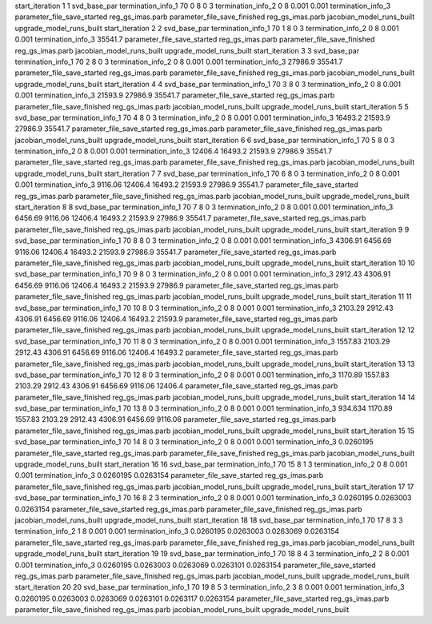start_iteration 1  1  svd_base_par
termination_info_1 70 0 8 0 3
termination_info_2 0 8 0.001 0.001
termination_info_3 
parameter_file_save_started reg_gs_imas.parb
parameter_file_save_finished reg_gs_imas.parb
jacobian_model_runs_built
upgrade_model_runs_built
start_iteration 2  2  svd_base_par
termination_info_1 70 1 8 0 3
termination_info_2 0 8 0.001 0.001
termination_info_3  35541.7
parameter_file_save_started reg_gs_imas.parb
parameter_file_save_finished reg_gs_imas.parb
jacobian_model_runs_built
upgrade_model_runs_built
start_iteration 3  3  svd_base_par
termination_info_1 70 2 8 0 3
termination_info_2 0 8 0.001 0.001
termination_info_3  27986.9 35541.7
parameter_file_save_started reg_gs_imas.parb
parameter_file_save_finished reg_gs_imas.parb
jacobian_model_runs_built
upgrade_model_runs_built
start_iteration 4  4  svd_base_par
termination_info_1 70 3 8 0 3
termination_info_2 0 8 0.001 0.001
termination_info_3  21593.9 27986.9 35541.7
parameter_file_save_started reg_gs_imas.parb
parameter_file_save_finished reg_gs_imas.parb
jacobian_model_runs_built
upgrade_model_runs_built
start_iteration 5  5  svd_base_par
termination_info_1 70 4 8 0 3
termination_info_2 0 8 0.001 0.001
termination_info_3  16493.2 21593.9 27986.9 35541.7
parameter_file_save_started reg_gs_imas.parb
parameter_file_save_finished reg_gs_imas.parb
jacobian_model_runs_built
upgrade_model_runs_built
start_iteration 6  6  svd_base_par
termination_info_1 70 5 8 0 3
termination_info_2 0 8 0.001 0.001
termination_info_3  12406.4 16493.2 21593.9 27986.9 35541.7
parameter_file_save_started reg_gs_imas.parb
parameter_file_save_finished reg_gs_imas.parb
jacobian_model_runs_built
upgrade_model_runs_built
start_iteration 7  7  svd_base_par
termination_info_1 70 6 8 0 3
termination_info_2 0 8 0.001 0.001
termination_info_3  9116.06 12406.4 16493.2 21593.9 27986.9 35541.7
parameter_file_save_started reg_gs_imas.parb
parameter_file_save_finished reg_gs_imas.parb
jacobian_model_runs_built
upgrade_model_runs_built
start_iteration 8  8  svd_base_par
termination_info_1 70 7 8 0 3
termination_info_2 0 8 0.001 0.001
termination_info_3  6456.69 9116.06 12406.4 16493.2 21593.9 27986.9 35541.7
parameter_file_save_started reg_gs_imas.parb
parameter_file_save_finished reg_gs_imas.parb
jacobian_model_runs_built
upgrade_model_runs_built
start_iteration 9  9  svd_base_par
termination_info_1 70 8 8 0 3
termination_info_2 0 8 0.001 0.001
termination_info_3  4306.91 6456.69 9116.06 12406.4 16493.2 21593.9 27986.9 35541.7
parameter_file_save_started reg_gs_imas.parb
parameter_file_save_finished reg_gs_imas.parb
jacobian_model_runs_built
upgrade_model_runs_built
start_iteration 10  10  svd_base_par
termination_info_1 70 9 8 0 3
termination_info_2 0 8 0.001 0.001
termination_info_3  2912.43 4306.91 6456.69 9116.06 12406.4 16493.2 21593.9 27986.9
parameter_file_save_started reg_gs_imas.parb
parameter_file_save_finished reg_gs_imas.parb
jacobian_model_runs_built
upgrade_model_runs_built
start_iteration 11  11  svd_base_par
termination_info_1 70 10 8 0 3
termination_info_2 0 8 0.001 0.001
termination_info_3  2103.29 2912.43 4306.91 6456.69 9116.06 12406.4 16493.2 21593.9
parameter_file_save_started reg_gs_imas.parb
parameter_file_save_finished reg_gs_imas.parb
jacobian_model_runs_built
upgrade_model_runs_built
start_iteration 12  12  svd_base_par
termination_info_1 70 11 8 0 3
termination_info_2 0 8 0.001 0.001
termination_info_3  1557.83 2103.29 2912.43 4306.91 6456.69 9116.06 12406.4 16493.2
parameter_file_save_started reg_gs_imas.parb
parameter_file_save_finished reg_gs_imas.parb
jacobian_model_runs_built
upgrade_model_runs_built
start_iteration 13  13  svd_base_par
termination_info_1 70 12 8 0 3
termination_info_2 0 8 0.001 0.001
termination_info_3  1170.89 1557.83 2103.29 2912.43 4306.91 6456.69 9116.06 12406.4
parameter_file_save_started reg_gs_imas.parb
parameter_file_save_finished reg_gs_imas.parb
jacobian_model_runs_built
upgrade_model_runs_built
start_iteration 14  14  svd_base_par
termination_info_1 70 13 8 0 3
termination_info_2 0 8 0.001 0.001
termination_info_3  934.634 1170.89 1557.83 2103.29 2912.43 4306.91 6456.69 9116.06
parameter_file_save_started reg_gs_imas.parb
parameter_file_save_finished reg_gs_imas.parb
jacobian_model_runs_built
upgrade_model_runs_built
start_iteration 15  15  svd_base_par
termination_info_1 70 14 8 0 3
termination_info_2 0 8 0.001 0.001
termination_info_3  0.0260195
parameter_file_save_started reg_gs_imas.parb
parameter_file_save_finished reg_gs_imas.parb
jacobian_model_runs_built
upgrade_model_runs_built
start_iteration 16  16  svd_base_par
termination_info_1 70 15 8 1 3
termination_info_2 0 8 0.001 0.001
termination_info_3  0.0260195 0.0263154
parameter_file_save_started reg_gs_imas.parb
parameter_file_save_finished reg_gs_imas.parb
jacobian_model_runs_built
upgrade_model_runs_built
start_iteration 17  17  svd_base_par
termination_info_1 70 16 8 2 3
termination_info_2 0 8 0.001 0.001
termination_info_3  0.0260195 0.0263003 0.0263154
parameter_file_save_started reg_gs_imas.parb
parameter_file_save_finished reg_gs_imas.parb
jacobian_model_runs_built
upgrade_model_runs_built
start_iteration 18  18  svd_base_par
termination_info_1 70 17 8 3 3
termination_info_2 1 8 0.001 0.001
termination_info_3  0.0260195 0.0263003 0.0263069 0.0263154
parameter_file_save_started reg_gs_imas.parb
parameter_file_save_finished reg_gs_imas.parb
jacobian_model_runs_built
upgrade_model_runs_built
start_iteration 19  19  svd_base_par
termination_info_1 70 18 8 4 3
termination_info_2 2 8 0.001 0.001
termination_info_3  0.0260195 0.0263003 0.0263069 0.0263101 0.0263154
parameter_file_save_started reg_gs_imas.parb
parameter_file_save_finished reg_gs_imas.parb
jacobian_model_runs_built
upgrade_model_runs_built
start_iteration 20  20  svd_base_par
termination_info_1 70 19 8 5 3
termination_info_2 3 8 0.001 0.001
termination_info_3  0.0260195 0.0263003 0.0263069 0.0263101 0.0263117 0.0263154
parameter_file_save_started reg_gs_imas.parb
parameter_file_save_finished reg_gs_imas.parb
jacobian_model_runs_built
upgrade_model_runs_built
